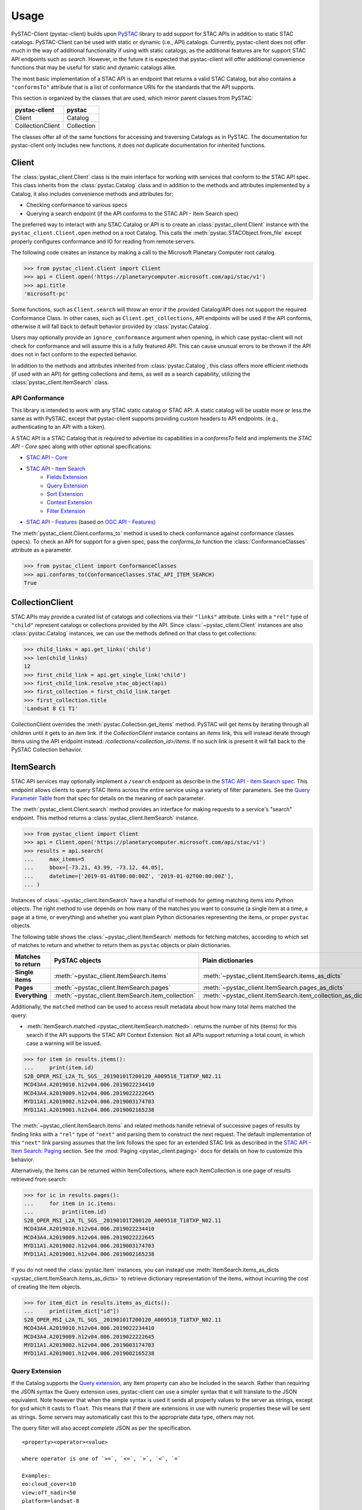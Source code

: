 Usage
#####

PySTAC-Client (pystac-client) builds upon
`PySTAC <https://github.com/stac-utils/pystac>`_ library to add support
for STAC APIs in addition to static STAC catalogs. PySTAC-Client can be used with static
or dynamic (i.e., API) catalogs. Currently, pystac-client does not offer much in the way
of additional functionality if using with static catalogs, as the additional features
are for support STAC API endpoints such as `search`. However, in the future it is
expected that pystac-client will offer additional convenience functions that may be
useful for static and dynamic catalogs alike.

The most basic implementation of a STAC API is an endpoint that returns a valid STAC
Catalog, but also contains a ``"conformsTo"`` attribute that is a list of conformance
URIs for the standards that the API supports.

This section is organized by the classes that are used, which mirror parent classes
from PySTAC:

+------------------+------------+
| pystac-client    | pystac     |
+==================+============+
| Client           | Catalog    |
+------------------+------------+
| CollectionClient | Collection |
+------------------+------------+

The classes offer all of the same functions for accessing and traversing Catalogs as
in PySTAC. The documentation for pystac-client only includes new functions, it does
not duplicate documentation for inherited functions.

Client
++++++

The :class:`pystac_client.Client` class is the main interface for working with services
that conform to the STAC API spec. This class inherits from the :class:`pystac.Catalog`
class and in addition to the methods and attributes implemented by a Catalog, it also
includes convenience methods and attributes for:

* Checking conformance to various specs
* Querying a search endpoint (if the API conforms to the STAC API - Item Search spec)

The preferred way to interact with any STAC Catalog or API is to create an
:class:`pystac_client.Client` instance with the ``pystac_client.Client.open`` method
on a root Catalog. This calls the :meth:`pystac.STACObject.from_file` except
properly configures conformance and IO for reading from remote servers.

The following code creates an instance by making a call to the Microsoft Planetary
Computer root catalog.

.. code-block:: python

    >>> from pystac_client.Client import Client
    >>> api = Client.open('https://planetarycomputer.microsoft.com/api/stac/v1')
    >>> api.title
    'microsoft-pc'

Some functions, such as ``Client.search`` will throw an error if the provided
Catalog/API does not support the required Conformance Class. In other cases,
such as ``Client.get_collections``, API endpoints will be used if the API
conforms, otherwise it will fall back to default behavior provided by
:class:`pystac.Catalog`.

Users may optionally provide an ``ignore_conformance`` argument when opening,
in which case pystac-client will not check for conformance and will assume
this is a fully featured API. This can cause unusual errors to be thrown if the API
does not in fact conform to the expected behavior.

In addition to the methods and attributes inherited from :class:`pystac.Catalog`,
this class offers more efficient methods (if used with an API) for getting collections
and items, as well as a search capability, utilizing the
:class:`pystac_client.ItemSearch` class.

API Conformance
---------------

This library is intended to work with any STAC static catalog or STAC API. A static
catalog will be usable more or less the same as with PySTAC, except that pystac-client
supports providing custom headers to API endpoints. (e.g., authenticating
to an API with a token).

A STAC API is a STAC Catalog that is required to advertise its capabilities in a
`conformsTo` field and implements the `STAC API - Core` spec along with other
optional specifications:

* `STAC API - Core <https://github.com/radiantearth/stac-api-spec/tree/master/core>`__
* `STAC API - Item Search <https://github.com/radiantearth/stac-api-spec/tree/master/item-search>`__
   * `Fields Extension <https://github.com/radiantearth/stac-api-spec/tree/master/fragments/fields>`__
   * `Query Extension <https://github.com/radiantearth/stac-api-spec/tree/master/fragments/query>`__
   * `Sort Extension <https://github.com/radiantearth/stac-api-spec/tree/master/fragments/sort>`__
   * `Context Extension <https://github.com/radiantearth/stac-api-spec/tree/master/fragments/context>`__
   * `Filter Extension <https://github.com/radiantearth/stac-api-spec/tree/master/fragments/filter>`__
* `STAC API - Features <https://github.com/radiantearth/stac-api-spec/tree/master/ogcapi-features>`__ (based on
  `OGC API - Features <https://www.ogc.org/standards/ogcapi-features>`__)

The :meth:`pystac_client.Client.conforms_to` method is used to check conformance
against conformance classes (specs). To check an API for support for a given spec,
pass the `conforms_to` function the :class:`ConformanceClasses` attribute as a
parameter.

.. code-block:: python

    >>> from pystac_client import ConformanceClasses
    >>> api.conforms_to(ConformanceClasses.STAC_API_ITEM_SEARCH)
    True

CollectionClient
++++++++++++++++

STAC APIs may provide a curated list of catalogs and collections via their ``"links"``
attribute. Links with a ``"rel"`` type of ``"child"`` represent catalogs or collections
provided by the API. Since :class:`~pystac_client.Client` instances are also
:class:`pystac.Catalog` instances, we can use the methods defined on that class to
get collections:

.. code-block:: python

    >>> child_links = api.get_links('child')
    >>> len(child_links)
    12
    >>> first_child_link = api.get_single_link('child')
    >>> first_child_link.resolve_stac_object(api)
    >>> first_collection = first_child_link.target
    >>> first_collection.title
    'Landsat 8 C1 T1'

CollectionClient overrides the :meth:`pystac.Collection.get_items` method. PySTAC will
get items by iterating through all children until it gets to an `item` link. If the
`CollectionClient` instance contains an `items` link, this will instead iterate through
items using the API endpoint instead: `/collections/<collection_id>/items`. If no such
link is present it will fall back to the PySTAC Collection behavior.


ItemSearch
++++++++++

STAC API services may optionally implement a ``/search`` endpoint as describe in the
`STAC API - Item Search spec
<https://github.com/radiantearth/stac-api-spec/tree/master/item-search>`__. This
endpoint allows clients to query STAC Items across the entire service using a variety
of filter parameters. See the `Query Parameter Table
<https://github.com/radiantearth/stac-api-spec/tree/master/item-search#query-parameter-table>`__
from that spec for details on the meaning of each parameter.

The :meth:`pystac_client.Client.search` method provides an interface for making
requests to a service's "search" endpoint. This method returns a
:class:`pystac_client.ItemSearch` instance.

.. code-block:: python

    >>> from pystac_client import Client
    >>> api = Client.open('https://planetarycomputer.microsoft.com/api/stac/v1')
    >>> results = api.search(
    ...     max_items=5
    ...     bbox=[-73.21, 43.99, -73.12, 44.05],
    ...     datetime=['2019-01-01T00:00:00Z', '2019-01-02T00:00:00Z'],
    ... )

Instances of :class:`~pystac_client.ItemSearch` have a handful of methods for
getting matching items into Python objects. The right method to use depends on
how many of the matches you want to consume (a single item at a time, a
page at a time, or everything) and whether you want plain Python dictionaries
representing the items, or proper ``pystac`` objects.

The following table shows the :class:`~pystac_client.ItemSearch` methods for fetching
matches, according to which set of matches to return and whether to return them as
``pystac`` objects or plain dictionaries.

================= ================================================= =========================================================
Matches to return PySTAC objects                                    Plain dictionaries
================= ================================================= =========================================================
**Single items**  :meth:`~pystac_client.ItemSearch.items`           :meth:`~pystac_client.ItemSearch.items_as_dicts`
**Pages**         :meth:`~pystac_client.ItemSearch.pages`           :meth:`~pystac_client.ItemSearch.pages_as_dicts`
**Everything**    :meth:`~pystac_client.ItemSearch.item_collection` :meth:`~pystac_client.ItemSearch.item_collection_as_dict`
================= ================================================= =========================================================

Additionally, the ``matched`` method can be used to access result metadata about
how many total items matched the query:

* :meth:`ItemSearch.matched <pystac_client.ItemSearch.matched>`: returns the number
  of hits (items) for this search if the API supports the STAC API Context Extension.
  Not all APIs support returning a total count, in which case a warning will be issued.

.. code-block:: python

    >>> for item in results.items():
    ...     print(item.id)
    S2B_OPER_MSI_L2A_TL_SGS__20190101T200120_A009518_T18TXP_N02.11
    MCD43A4.A2019010.h12v04.006.2019022234410
    MCD43A4.A2019009.h12v04.006.2019022222645
    MYD11A1.A2019002.h12v04.006.2019003174703
    MYD11A1.A2019001.h12v04.006.2019002165238

The :meth:`~pystac_client.ItemSearch.items` and related methods handle retrieval of
successive pages of results
by finding links with a ``"rel"`` type of ``"next"`` and parsing them to construct the
next request. The default
implementation of this ``"next"`` link parsing assumes that the link follows the spec for
an extended STAC link as
described in the
`STAC API - Item Search: Paging <https://github.com/radiantearth/stac-api-spec/tree/master/item-search#paging>`__
section. See the :mod:`Paging <pystac_client.paging>` docs for details on how to
customize this behavior.

Alternatively, the Items can be returned within ItemCollections, where each
ItemCollection is one page of results retrieved from search:

.. code-block:: python

    >>> for ic in results.pages():
    ...     for item in ic.items:
    ...         print(item.id)
    S2B_OPER_MSI_L2A_TL_SGS__20190101T200120_A009518_T18TXP_N02.11
    MCD43A4.A2019010.h12v04.006.2019022234410
    MCD43A4.A2019009.h12v04.006.2019022222645
    MYD11A1.A2019002.h12v04.006.2019003174703
    MYD11A1.A2019001.h12v04.006.2019002165238

If you do not need the :class:`pystac.Item` instances, you can instead use
:meth:`ItemSearch.items_as_dicts <pystac_client.ItemSearch.items_as_dicts>`
to retrieve dictionary representation of the items, without incurring the cost of
creating the Item objects.

.. code-block:: python

    >>> for item_dict in results.items_as_dicts():
    ...     print(item_dict["id"])
    S2B_OPER_MSI_L2A_TL_SGS__20190101T200120_A009518_T18TXP_N02.11
    MCD43A4.A2019010.h12v04.006.2019022234410
    MCD43A4.A2019009.h12v04.006.2019022222645
    MYD11A1.A2019002.h12v04.006.2019003174703
    MYD11A1.A2019001.h12v04.006.2019002165238

Query Extension
---------------

If the Catalog supports the `Query
extension <https://github.com/radiantearth/stac-api-spec/tree/master/fragments/query>`__,
any Item property can also be included in the search. Rather than
requiring the JSON syntax the Query extension uses, pystac-client can use a
simpler syntax that it will translate to the JSON equivalent. Note
however that when the simple syntax is used it sends all property values
to the server as strings, except for ``gsd`` which it casts to
``float``. This means that if there are extensions in use with numeric
properties these will be sent as strings. Some servers may automatically
cast this to the appropriate data type, others may not.

The query filter will also accept complete JSON as per the specification.

::

  <property><operator><value>

  where operator is one of `>=`, `<=`, `>`, `<`, `=`

  Examples:
  eo:cloud_cover<10
  view:off_nadir<50
  platform=landsat-8

Any number of properties can be included, and each can be included more
than once to use additional operators.

Sort Extension
---------------

If the Catalog supports the `Sort
extension <https://github.com/radiantearth/stac-api-spec/tree/master/fragments/sort>`__,
the search request can specify the order in which the results should be sorted with
the ``sortby`` parameter.  The ``sortby`` parameter can either be a string
(e.g., ``"-properties.datetime,+id,collection"``), a list of strings
(e.g., ``["-properties.datetime", "+id", "+collection"]``), or a dictionary representing
the POST JSON format of sortby. In the string and list formats, a ``-`` prefix means a
descending sort and a ``+`` prefix or no prefix means an ascending sort.

.. code-block:: python

    >>> from pystac_client import Client
    >>> results = Client.open('https://planetarycomputer.microsoft.com/api/stac/v1').search(
    ...     sortby="properties.datetime"
    ... )
    >>> results = Client.open('https://planetarycomputer.microsoft.com/api/stac/v1').search(
    ...     sortby="-properties.datetime,+id,+collection"
    ... )
    >>> results = Client.open('https://planetarycomputer.microsoft.com/api/stac/v1').search(
    ...     sortby=["-properties.datetime", "+id" , "+collection" ]
    ... )
    >>> results = Client.open('https://planetarycomputer.microsoft.com/api/stac/v1').search(
    ...     sortby=[
                {"direction": "desc", "field": "properties.datetime"},
                {"direction": "asc", "field": "id"},
                {"direction": "asc", "field": "collection"},
            ]
    ... )

Automatically modifying results
-------------------------------

Some systems, like the `Microsoft Planetary Computer <http://planetarycomputer.microsoft.com/>`__,
have public STAC metadata but require some `authentication <https://planetarycomputer.microsoft.com/docs/concepts/sas/>`__
to access the actual assets.

``pystac-client`` provides a ``modifier`` keyword that can automatically
modify the STAC objects returned by the STAC API.

.. code-block:: python

   >>> from pystac_client import Client
   >>> import planetary_computer, requests
   >>> api = Client.open(
   ...    'https://planetarycomputer.microsoft.com/api/stac/v1',
   ...    modifier=planetary_computer.sign_inplace,
   ... )
   >>> item = next(catalog.get_collection("sentinel-2-l2a").get_all_items())
   >>> requests.head(item.assets["B02"].href).status_code
   200

Without the modifier, we would have received a 404 error because the asset
is in a private storage container.

``pystac-client`` expects that the ``modifier`` callable modifies the result
object in-place and returns no result. A warning is emitted if your
``modifier`` returns a non-None result that is not the same object as the
input.

Using custom certificates
-------------------------

If you need to use custom certificates in your ``pystac-client`` requests, you can
customize the :class:`StacApiIO<pystac_client.stac_api_io.StacApiIO>` instance before
creating your :class:`Client<pystac_client.Client>`.

.. code-block:: python

    >>> from pystac_client.stac_api_io import StacApiIO
    >>> from pystac_client.client import Client
    >>> stac_api_io = StacApiIO()
    >>> stac_api_io.session.verify = "/path/to/certfile"
    >>> client = Client.open("https://planetarycomputer.microsoft.com/api/stac/v1", stac_io=stac_api_io)

Loading data
++++++++++++

Once you've fetched your STAC :class:`Items<pystac.Item>` with ``pystac-client``, you
now can work with the data referenced by your :class:`Assets<pystac.Asset>`.  This is
out of scope for ``pystac-client``, but there's a wide variety of tools and options
available, and the correct choices depend on your type of data, your environment, and
the type of analysis you're doing.

For simple workflows, it can be easiest to load data directly using `rasterio
<https://rasterio.readthedocs.io>`_, `fiona <https://fiona.readthedocs.io/>`_, and
similar tools. Here is a simple example using **rasterio** to display data from a raster
file.

.. code-block:: python

    >>> import rasterio.plot.show
    >>> with rasterio.open(item.assets["data"].href) as dataset:
    ...     rasterio.plot.show(dataset)

For larger sets of data and more complex workflows, a common tool for working with a
large number of raster files is `xarray <https://docs.xarray.dev>`_, which provides data
structures for labelled multi-dimensional arrays. `stackstac
<https://stackstac.readthedocs.io>`_ and `odc-stac <https://odc-stac.readthedocs.io>`_
are two similar tools that can load asset data from :class:`Items<pystac.Item>` or an
:class:`ItemCollection<pystac.ItemCollection>` into an **xarray**. Here's a simple
example from **odc-stac**'s documentation:

.. code-block:: python

    >>> catalog = pystac_client.Client.open(...)
    >>> query = catalog.search(...)
    >>> xx = odc.stac.load(
    ...     query.get_items(),
    ...     bands=["red", "green", "blue"],
    ...     resolution=100,
    ... )
    >>> xx.red.plot.imshow(col="time")


See each packages's respective documentation for more examples and tutorials.
